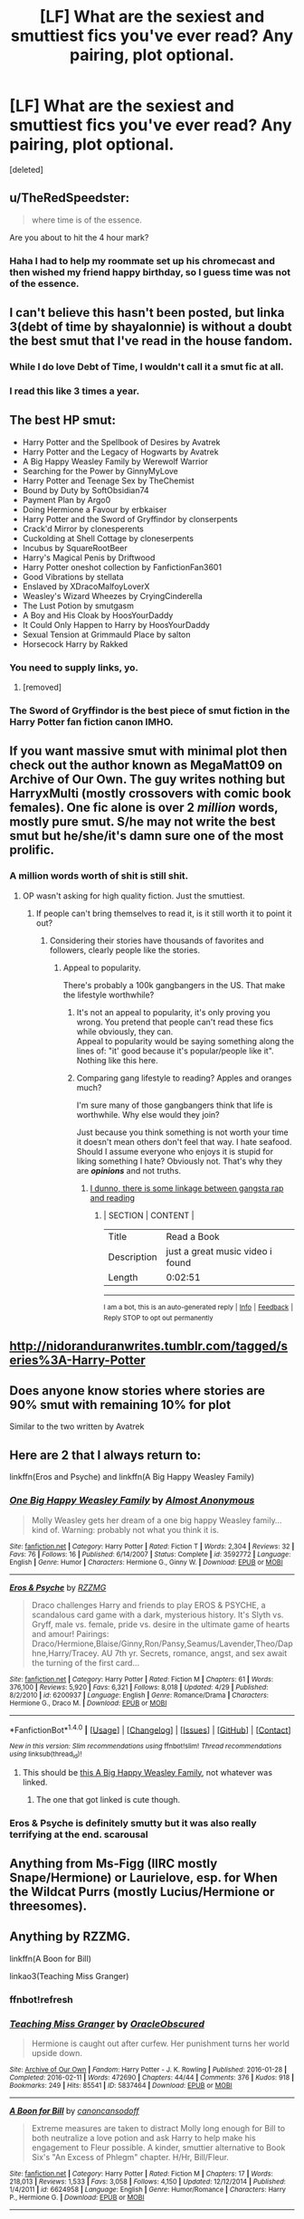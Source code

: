 #+TITLE: [LF] What are the sexiest and smuttiest fics you've ever read? Any pairing, plot optional.

* [LF] What are the sexiest and smuttiest fics you've ever read? Any pairing, plot optional.
:PROPERTIES:
:Score: 47
:DateUnix: 1496979560.0
:DateShort: 2017-Jun-09
:FlairText: Request
:END:
[deleted]


** u/TheRedSpeedster:
#+begin_quote
  where time is of the essence.
#+end_quote

Are you about to hit the 4 hour mark?
:PROPERTIES:
:Author: TheRedSpeedster
:Score: 29
:DateUnix: 1496985867.0
:DateShort: 2017-Jun-09
:END:

*** Haha I had to help my roommate set up his chromecast and then wished my friend happy birthday, so I guess time was not of the essence.
:PROPERTIES:
:Author: JoseElEntrenador
:Score: 3
:DateUnix: 1496987365.0
:DateShort: 2017-Jun-09
:END:


** I can't believe this hasn't been posted, but linka 3(debt of time by shayalonnie) is without a doubt the best smut that I've read in the house fandom.
:PROPERTIES:
:Author: Seeker0fTruth
:Score: 6
:DateUnix: 1497047920.0
:DateShort: 2017-Jun-10
:END:

*** While I do love Debt of Time, I wouldn't call it a smut fic at all.
:PROPERTIES:
:Author: hockeypup
:Score: 2
:DateUnix: 1497048407.0
:DateShort: 2017-Jun-10
:END:


*** I read this like 3 times a year.
:PROPERTIES:
:Author: cyanidejoy
:Score: 1
:DateUnix: 1497641194.0
:DateShort: 2017-Jun-16
:END:


** The best HP smut:

- Harry Potter and the Spellbook of Desires by Avatrek
- Harry Potter and the Legacy of Hogwarts by Avatrek
- A Big Happy Weasley Family by Werewolf Warrior
- Searching for the Power by GinnyMyLove
- Harry Potter and Teenage Sex by TheChemist
- Bound by Duty by SoftObsidian74
- Payment Plan by Argo0
- Doing Hermione a Favour by erbkaiser
- Harry Potter and the Sword of Gryffindor by clonserpents
- Crack'd Mirror by clonesperents
- Cuckolding at Shell Cottage by cloneserpents
- Incubus by SquareRootBeer
- Harry's Magical Penis by Driftwood
- Harry Potter oneshot collection by FanfictionFan3601
- Good Vibrations by stellata
- Enslaved by XDracoMalfoyLoverX
- Weasley's Wizard Wheezes by CryingCinderella
- The Lust Potion by smutgasm
- A Boy and His Cloak by HoosYourDaddy
- It Could Only Happen to Harry by HoosYourDaddy
- Sexual Tension at Grimmauld Place by salton
- Horsecock Harry by Rakked
:PROPERTIES:
:Author: hpsmutthrowaway
:Score: 21
:DateUnix: 1496994104.0
:DateShort: 2017-Jun-09
:END:

*** You need to supply links, yo.
:PROPERTIES:
:Author: lord_geryon
:Score: 20
:DateUnix: 1497030260.0
:DateShort: 2017-Jun-09
:END:

**** [removed]
:PROPERTIES:
:Score: -8
:DateUnix: 1497049445.0
:DateShort: 2017-Jun-10
:END:


*** The Sword of Gryffindor is the best piece of smut fiction in the Harry Potter fan fiction canon IMHO.
:PROPERTIES:
:Score: 3
:DateUnix: 1497127526.0
:DateShort: 2017-Jun-11
:END:


** If you want massive smut with minimal plot then check out the author known as MegaMatt09 on Archive of Our Own. The guy writes nothing but HarryxMulti (mostly crossovers with comic book females). One fic alone is over 2 */million/* words, mostly pure smut. S/he may not write the best smut but he/she/it's damn sure one of the most prolific.
:PROPERTIES:
:Author: Freshenstein
:Score: 8
:DateUnix: 1497000331.0
:DateShort: 2017-Jun-09
:END:

*** A million words worth of shit is still shit.
:PROPERTIES:
:Author: lord_geryon
:Score: 20
:DateUnix: 1497030293.0
:DateShort: 2017-Jun-09
:END:

**** OP wasn't asking for high quality fiction. Just the smuttiest.
:PROPERTIES:
:Author: Freshenstein
:Score: 7
:DateUnix: 1497033552.0
:DateShort: 2017-Jun-09
:END:

***** If people can't bring themselves to read it, is it still worth it to point it out?
:PROPERTIES:
:Author: lord_geryon
:Score: 2
:DateUnix: 1497033659.0
:DateShort: 2017-Jun-09
:END:

****** Considering their stories have thousands of favorites and followers, clearly people like the stories.
:PROPERTIES:
:Author: Freshenstein
:Score: 3
:DateUnix: 1497035451.0
:DateShort: 2017-Jun-09
:END:

******* Appeal to popularity.

There's probably a 100k gangbangers in the US. That make the lifestyle worthwhile?
:PROPERTIES:
:Author: lord_geryon
:Score: -5
:DateUnix: 1497036382.0
:DateShort: 2017-Jun-09
:END:

******** It's not an appeal to popularity, it's only proving you wrong. You pretend that people can't read these fics while obviously, they can.\\
Appeal to popularity would be saying something along the lines of: "it' good because it's popular/people like it". Nothing like this here.
:PROPERTIES:
:Author: AnIndividualist
:Score: 5
:DateUnix: 1497037169.0
:DateShort: 2017-Jun-10
:END:


******** Comparing gang lifestyle to reading? Apples and oranges much?

I'm sure many of those gangbangers think that life is worthwhile. Why else would they join?

Just because you think something is not worth your time it doesn't mean others don't feel that way. I hate seafood. Should I assume everyone who enjoys it is stupid for liking something I hate? Obviously not. That's why they are */opinions/* and not truths.
:PROPERTIES:
:Author: Freshenstein
:Score: 3
:DateUnix: 1497037014.0
:DateShort: 2017-Jun-10
:END:

********* [[https://youtu.be/sOcMFeWUsuM][I dunno, there is some linkage between gangsta rap and reading]]
:PROPERTIES:
:Author: BobVosh
:Score: 2
:DateUnix: 1497049955.0
:DateShort: 2017-Jun-10
:END:

********** | SECTION     | CONTENT                          |
|-------------+----------------------------------|
| Title       | Read a Book                      |
| Description | just a great music video i found |
| Length      | 0:02:51                          |

--------------

^{I am a bot, this is an auto-generated reply |} ^{[[https://www.reddit.com/u/video_descriptionbot][Info]]} ^{|} ^{[[https://www.reddit.com/message/compose/?to=video_descriptionbot&subject=Feedback][Feedback]]} ^{|} ^{Reply STOP to opt out permanently}
:PROPERTIES:
:Author: video_descriptionbot
:Score: 1
:DateUnix: 1497049975.0
:DateShort: 2017-Jun-10
:END:


** [[http://nidoranduranwrites.tumblr.com/tagged/series%3A-Harry-Potter]]
:PROPERTIES:
:Author: pablo_san_jose
:Score: 3
:DateUnix: 1497012873.0
:DateShort: 2017-Jun-09
:END:


** Does anyone know stories where stories are 90% smut with remaining 10% for plot

Similar to the two written by Avatrek
:PROPERTIES:
:Author: DarthFarious
:Score: 3
:DateUnix: 1497095165.0
:DateShort: 2017-Jun-10
:END:


** Here are 2 that I always return to:

linkffn(Eros and Psyche) and linkffn(A Big Happy Weasley Family)
:PROPERTIES:
:Author: JoseElEntrenador
:Score: 6
:DateUnix: 1496979700.0
:DateShort: 2017-Jun-09
:END:

*** [[http://www.fanfiction.net/s/3592772/1/][*/One Big Happy Weasley Family/*]] by [[https://www.fanfiction.net/u/1077314/Almost-Anonymous][/Almost Anonymous/]]

#+begin_quote
  Molly Weasley gets her dream of a one big happy Weasley family... kind of. Warning: probably not what you think it is.
#+end_quote

^{/Site/: [[http://www.fanfiction.net/][fanfiction.net]] *|* /Category/: Harry Potter *|* /Rated/: Fiction T *|* /Words/: 2,304 *|* /Reviews/: 32 *|* /Favs/: 76 *|* /Follows/: 16 *|* /Published/: 6/14/2007 *|* /Status/: Complete *|* /id/: 3592772 *|* /Language/: English *|* /Genre/: Humor *|* /Characters/: Hermione G., Ginny W. *|* /Download/: [[http://www.ff2ebook.com/old/ffn-bot/index.php?id=3592772&source=ff&filetype=epub][EPUB]] or [[http://www.ff2ebook.com/old/ffn-bot/index.php?id=3592772&source=ff&filetype=mobi][MOBI]]}

--------------

[[http://www.fanfiction.net/s/6200937/1/][*/Eros & Psyche/*]] by [[https://www.fanfiction.net/u/2076279/RZZMG][/RZZMG/]]

#+begin_quote
  Draco challenges Harry and friends to play EROS & PSYCHE, a scandalous card game with a dark, mysterious history. It's Slyth vs. Gryff, male vs. female, pride vs. desire in the ultimate game of hearts and amour! Pairings: Draco/Hermione,Blaise/Ginny,Ron/Pansy,Seamus/Lavender,Theo/Daphne,Harry/Tracey. AU 7th yr. Secrets, romance, angst, and sex await the turning of the first card...
#+end_quote

^{/Site/: [[http://www.fanfiction.net/][fanfiction.net]] *|* /Category/: Harry Potter *|* /Rated/: Fiction M *|* /Chapters/: 61 *|* /Words/: 376,100 *|* /Reviews/: 5,920 *|* /Favs/: 6,321 *|* /Follows/: 8,018 *|* /Updated/: 4/29 *|* /Published/: 8/2/2010 *|* /id/: 6200937 *|* /Language/: English *|* /Genre/: Romance/Drama *|* /Characters/: Hermione G., Draco M. *|* /Download/: [[http://www.ff2ebook.com/old/ffn-bot/index.php?id=6200937&source=ff&filetype=epub][EPUB]] or [[http://www.ff2ebook.com/old/ffn-bot/index.php?id=6200937&source=ff&filetype=mobi][MOBI]]}

--------------

*FanfictionBot*^{1.4.0} *|* [[[https://github.com/tusing/reddit-ffn-bot/wiki/Usage][Usage]]] | [[[https://github.com/tusing/reddit-ffn-bot/wiki/Changelog][Changelog]]] | [[[https://github.com/tusing/reddit-ffn-bot/issues/][Issues]]] | [[[https://github.com/tusing/reddit-ffn-bot/][GitHub]]] | [[[https://www.reddit.com/message/compose?to=tusing][Contact]]]

^{/New in this version: Slim recommendations using/ ffnbot!slim! /Thread recommendations using/ linksub(thread_id)!}
:PROPERTIES:
:Author: FanfictionBot
:Score: 5
:DateUnix: 1496979728.0
:DateShort: 2017-Jun-09
:END:

**** This should be [[http://archiveofourown.org/works/4413323?view_full_work=true][this A Big Happy Weasley Family]], not whatever was linked.
:PROPERTIES:
:Author: JoseElEntrenador
:Score: 9
:DateUnix: 1496987424.0
:DateShort: 2017-Jun-09
:END:

***** The one that got linked is cute though.
:PROPERTIES:
:Author: midasgoldentouch
:Score: 2
:DateUnix: 1497044612.0
:DateShort: 2017-Jun-10
:END:


*** Eros & Psyche is definitely smutty but it was also really terrifying at the end. scarousal
:PROPERTIES:
:Author: fuanonemus
:Score: 3
:DateUnix: 1497285616.0
:DateShort: 2017-Jun-12
:END:


** Anything from Ms-Figg (IIRC mostly Snape/Hermione) or Laurielove, esp. for When the Wildcat Purrs (mostly Lucius/Hermione or threesomes).
:PROPERTIES:
:Author: pwaasome
:Score: 3
:DateUnix: 1497004236.0
:DateShort: 2017-Jun-09
:END:


** Anything by RZZMG.

linkffn(A Boon for Bill)

linkao3(Teaching Miss Granger)
:PROPERTIES:
:Author: _awesaum_
:Score: 2
:DateUnix: 1497039205.0
:DateShort: 2017-Jun-10
:END:

*** ffnbot!refresh
:PROPERTIES:
:Author: _awesaum_
:Score: 1
:DateUnix: 1497039303.0
:DateShort: 2017-Jun-10
:END:


*** [[http://archiveofourown.org/works/5837464][*/Teaching Miss Granger/*]] by [[http://www.archiveofourown.org/users/OracleObscured/pseuds/OracleObscured][/OracleObscured/]]

#+begin_quote
  Hermione is caught out after curfew. Her punishment turns her world upside down.
#+end_quote

^{/Site/: [[http://www.archiveofourown.org/][Archive of Our Own]] *|* /Fandom/: Harry Potter - J. K. Rowling *|* /Published/: 2016-01-28 *|* /Completed/: 2016-02-11 *|* /Words/: 472690 *|* /Chapters/: 44/44 *|* /Comments/: 376 *|* /Kudos/: 918 *|* /Bookmarks/: 249 *|* /Hits/: 85541 *|* /ID/: 5837464 *|* /Download/: [[http://archiveofourown.org/downloads/Or/OracleObscured/5837464/Teaching%20Miss%20Granger.epub?updated_at=1495725734][EPUB]] or [[http://archiveofourown.org/downloads/Or/OracleObscured/5837464/Teaching%20Miss%20Granger.mobi?updated_at=1495725734][MOBI]]}

--------------

[[http://www.fanfiction.net/s/6624958/1/][*/A Boon for Bill/*]] by [[https://www.fanfiction.net/u/1223678/canoncansodoff][/canoncansodoff/]]

#+begin_quote
  Extreme measures are taken to distract Molly long enough for Bill to both neutralize a love potion and ask Harry to help make his engagement to Fleur possible. A kinder, smuttier alternative to Book Six's "An Excess of Phlegm" chapter. H/Hr, Bill/Fleur.
#+end_quote

^{/Site/: [[http://www.fanfiction.net/][fanfiction.net]] *|* /Category/: Harry Potter *|* /Rated/: Fiction M *|* /Chapters/: 17 *|* /Words/: 218,013 *|* /Reviews/: 1,533 *|* /Favs/: 3,058 *|* /Follows/: 4,150 *|* /Updated/: 12/12/2014 *|* /Published/: 1/4/2011 *|* /id/: 6624958 *|* /Language/: English *|* /Genre/: Humor/Romance *|* /Characters/: Harry P., Hermione G. *|* /Download/: [[http://www.ff2ebook.com/old/ffn-bot/index.php?id=6624958&source=ff&filetype=epub][EPUB]] or [[http://www.ff2ebook.com/old/ffn-bot/index.php?id=6624958&source=ff&filetype=mobi][MOBI]]}

--------------

*FanfictionBot*^{1.4.0} *|* [[[https://github.com/tusing/reddit-ffn-bot/wiki/Usage][Usage]]] | [[[https://github.com/tusing/reddit-ffn-bot/wiki/Changelog][Changelog]]] | [[[https://github.com/tusing/reddit-ffn-bot/issues/][Issues]]] | [[[https://github.com/tusing/reddit-ffn-bot/][GitHub]]] | [[[https://www.reddit.com/message/compose?to=tusing][Contact]]]

^{/New in this version: Slim recommendations using/ ffnbot!slim! /Thread recommendations using/ linksub(thread_id)!}
:PROPERTIES:
:Author: FanfictionBot
:Score: 1
:DateUnix: 1497039379.0
:DateShort: 2017-Jun-10
:END:

**** I wish A boon for Bill was still updating. I even posted a request a few months ago, trying to find a similar fic (especially with the Bill/Fleur/Harry/Hermione friendship dynamic), but no such luck
:PROPERTIES:
:Author: iambeeblack
:Score: 1
:DateUnix: 1497049968.0
:DateShort: 2017-Jun-10
:END:

***** I loved how the fic handled the plot with humor and smut mixed in. I understand why the author decided to end the story - technically the plot was over, but I would be sooo glad to see related omakes.
:PROPERTIES:
:Author: _awesaum_
:Score: 1
:DateUnix: 1497065126.0
:DateShort: 2017-Jun-10
:END:


** The Breeding Ground...by...the most prolific FF writer in HP fanfiction's little world.

Last time I directly linked a smutfic it mysteriously disappeared a few days later.
:PROPERTIES:
:Score: 2
:DateUnix: 1497040151.0
:DateShort: 2017-Jun-10
:END:


** I'm rather new to the smut game, though not at all new to writing, so I hope the quality of my writing is up to standard.

I specialize in shorter, smutty stories (think 1,000 to 5,000 words) which I think fit perfectly with what you're looking for.

Harry/Hermione (with a hint of Harry/Ginny) linkffn(12514670)

Lavender/Harry & Lavender/Draco linkffn(12523409)

Harry/Hermione/Ron linkffn(12517355)
:PROPERTIES:
:Score: 2
:DateUnix: 1497131474.0
:DateShort: 2017-Jun-11
:END:

*** [[http://www.fanfiction.net/s/12517355/1/][*/Stress Relief/*]] by [[https://www.fanfiction.net/u/9292029/TheSmuttyMuse][/TheSmuttyMuse/]]

#+begin_quote
  Out in the wild, hunting Horcruxes, Hermione knows her boys are under enormous stress. It is tearing them apart, breaking their friendship. She knows she has to do something. She has to save her boys.
#+end_quote

^{/Site/: [[http://www.fanfiction.net/][fanfiction.net]] *|* /Category/: Harry Potter *|* /Rated/: Fiction M *|* /Chapters/: 3 *|* /Words/: 3,172 *|* /Reviews/: 7 *|* /Favs/: 26 *|* /Follows/: 39 *|* /Updated/: 6/9 *|* /Published/: 6/4 *|* /id/: 12517355 *|* /Language/: English *|* /Characters/: Harry P., Ron W., Hermione G. *|* /Download/: [[http://www.ff2ebook.com/old/ffn-bot/index.php?id=12517355&source=ff&filetype=epub][EPUB]] or [[http://www.ff2ebook.com/old/ffn-bot/index.php?id=12517355&source=ff&filetype=mobi][MOBI]]}

--------------

[[http://www.fanfiction.net/s/12514670/1/][*/A Very Happy Birthday/*]] by [[https://www.fanfiction.net/u/9292029/TheSmuttyMuse][/TheSmuttyMuse/]]

#+begin_quote
  It's Harry's 25th Birthday and upon finding his wife in a very compromising position, he intends on enjoying his surprise present.
#+end_quote

^{/Site/: [[http://www.fanfiction.net/][fanfiction.net]] *|* /Category/: Harry Potter *|* /Rated/: Fiction M *|* /Chapters/: 2 *|* /Words/: 2,989 *|* /Reviews/: 31 *|* /Favs/: 77 *|* /Follows/: 33 *|* /Updated/: 6/4 *|* /Published/: 6/2 *|* /Status/: Complete *|* /id/: 12514670 *|* /Language/: English *|* /Characters/: Harry P., Hermione G., Ginny W. *|* /Download/: [[http://www.ff2ebook.com/old/ffn-bot/index.php?id=12514670&source=ff&filetype=epub][EPUB]] or [[http://www.ff2ebook.com/old/ffn-bot/index.php?id=12514670&source=ff&filetype=mobi][MOBI]]}

--------------

[[http://www.fanfiction.net/s/12523409/1/][*/Utilizing the House Hussy/*]] by [[https://www.fanfiction.net/u/9292029/TheSmuttyMuse][/TheSmuttyMuse/]]

#+begin_quote
  In the Room of Requirement, Draco Malfoy is up to something and Harry needs to find out what. He needs someone to distract his nemesis while he figures how to make the Room give up its secret. So why not ask the House Hussy, Lavender Brown, to seduce Draco for him. Lavender though has her price.
#+end_quote

^{/Site/: [[http://www.fanfiction.net/][fanfiction.net]] *|* /Category/: Harry Potter *|* /Rated/: Fiction M *|* /Chapters/: 2 *|* /Words/: 4,835 *|* /Reviews/: 1 *|* /Favs/: 10 *|* /Follows/: 14 *|* /Published/: 6/8 *|* /id/: 12523409 *|* /Language/: English *|* /Characters/: Harry P., Draco M., Lavender B. *|* /Download/: [[http://www.ff2ebook.com/old/ffn-bot/index.php?id=12523409&source=ff&filetype=epub][EPUB]] or [[http://www.ff2ebook.com/old/ffn-bot/index.php?id=12523409&source=ff&filetype=mobi][MOBI]]}

--------------

*FanfictionBot*^{1.4.0} *|* [[[https://github.com/tusing/reddit-ffn-bot/wiki/Usage][Usage]]] | [[[https://github.com/tusing/reddit-ffn-bot/wiki/Changelog][Changelog]]] | [[[https://github.com/tusing/reddit-ffn-bot/issues/][Issues]]] | [[[https://github.com/tusing/reddit-ffn-bot/][GitHub]]] | [[[https://www.reddit.com/message/compose?to=tusing][Contact]]]

^{/New in this version: Slim recommendations using/ ffnbot!slim! /Thread recommendations using/ linksub(thread_id)!}
:PROPERTIES:
:Author: FanfictionBot
:Score: 1
:DateUnix: 1501100084.0
:DateShort: 2017-Jul-27
:END:


** Add Nsfw to search tags
:PROPERTIES:
:Author: SilenceoftheSamz
:Score: 2
:DateUnix: 1497200697.0
:DateShort: 2017-Jun-11
:END:

*** Good idea.
:PROPERTIES:
:Author: JoseElEntrenador
:Score: 1
:DateUnix: 1497239045.0
:DateShort: 2017-Jun-12
:END:


** A Story I've been working on...

linkao3(10818186)
:PROPERTIES:
:Author: SoulxxBondz
:Score: 2
:DateUnix: 1497018736.0
:DateShort: 2017-Jun-09
:END:

*** [deleted]
:PROPERTIES:
:Score: 1
:DateUnix: 1497064613.0
:DateShort: 2017-Jun-10
:END:

**** Well, thank you. I truly appreciate it.
:PROPERTIES:
:Author: SoulxxBondz
:Score: 1
:DateUnix: 1497070390.0
:DateShort: 2017-Jun-10
:END:


*** Is there any bdsm in that?
:PROPERTIES:
:Author: onlytoask
:Score: 1
:DateUnix: 1497077093.0
:DateShort: 2017-Jun-10
:END:

**** No, I don't write bdsm. :)
:PROPERTIES:
:Author: SoulxxBondz
:Score: 1
:DateUnix: 1497102624.0
:DateShort: 2017-Jun-10
:END:

***** That's too bad.
:PROPERTIES:
:Author: onlytoask
:Score: 1
:DateUnix: 1497102902.0
:DateShort: 2017-Jun-10
:END:


*** What chapter does the freeuse start?
:PROPERTIES:
:Author: onlytoask
:Score: 1
:DateUnix: 1497133896.0
:DateShort: 2017-Jun-11
:END:

**** Hasn't started yet. A lot of stuff to do before then. But we're almost to Hogwarts, and it will start the first day of classes.
:PROPERTIES:
:Author: SoulxxBondz
:Score: 1
:DateUnix: 1497135243.0
:DateShort: 2017-Jun-11
:END:

***** So what is the actual story so far about? You've already got two novels worth.
:PROPERTIES:
:Author: onlytoask
:Score: 1
:DateUnix: 1497135434.0
:DateShort: 2017-Jun-11
:END:

****** First 20 or so chapters were dealing with the Quidditch World Campgrounds, then the match, and the riots. A LOT happened there, including family and friends stuff, some romance, and even a meeting about the Triwizard Tournament. A few chapters after that dealt with the aftermath of the riots. With James, Sirius and Amelia as Aurors and DMLE Director, the aftermath of the riots changed. Then there is other stuff such as the main characters shopping, Free Use Committee stuff.

My stories are always long, even with so little time passed. I dedicate a lot to storylines, plot and characters. This story will be likely over 100 chapters before Harry's 4th year ends.
:PROPERTIES:
:Author: SoulxxBondz
:Score: 2
:DateUnix: 1497136096.0
:DateShort: 2017-Jun-11
:END:

******* Do you know when/at what chapter the free use stuff will start? Not to be unappreciative of your story as a whole, but it's the smut that I'm interested in.
:PROPERTIES:
:Author: onlytoask
:Score: 1
:DateUnix: 1497243682.0
:DateShort: 2017-Jun-12
:END:

******** There is plenty of smut before the "free use stuff" begins. Out of the 38 chapters, probably ten of them or so, maybe more, has smut in them, including the first and second chapter. The Free Use stuff will likely begin around chapter 45 if not before.

Edit: Just counted them: 11 chapters have smut scenes in them.
:PROPERTIES:
:Author: SoulxxBondz
:Score: 1
:DateUnix: 1497243849.0
:DateShort: 2017-Jun-12
:END:

********* Yeah I know there's some in the chapters already posted, but I'm specifically looking for the free use and the him as a girl with guys. Are there any chapters where he's already switched to being a girl and has been with a guy, or practiced with a dildo or something?

Most else of what I like that I'd want to read falls under bdsm, and you don't write that.
:PROPERTIES:
:Author: onlytoask
:Score: 1
:DateUnix: 1497258080.0
:DateShort: 2017-Jun-12
:END:

********** Chapter 34 and 35 might have what you like.
:PROPERTIES:
:Author: SoulxxBondz
:Score: 1
:DateUnix: 1497269614.0
:DateShort: 2017-Jun-12
:END:

*********** Are you still writing it?
:PROPERTIES:
:Author: onlytoask
:Score: 1
:DateUnix: 1498791279.0
:DateShort: 2017-Jun-30
:END:


*** [[http://archiveofourown.org/works/10818186][*/The Free Use Experience/*]] by [[http://www.archiveofourown.org/users/FurySerenity/pseuds/FurySerenity][/FurySerenity/]]

#+begin_quote
  In a world where Harry and his twin sister are the Twins-Who-Lived, and their parents survived that Halloween night, there is a sexual social experiment at Hogwarts known as the Free Use Experience. Starting at the age of fourteen, students can willingly volunteer. Willing witches are used sexually, not only in private, but also in public. Harry Potter, a Metamorphmagus, who can change his gender, is forced to volunteer in the Free Use Experience as a girl at least twice a week -- including once during the week when he/she must attend classes during the day. To prepare for the Experience, Harry, his twin sister, Rose, and his girlfriend Hermione have begun a sexual relationship prior to their Fourth Year at Hogwarts.NOTE: This story is my most mature and risque story to date. It is not for prudes or readers under the age of 18. This story will probably have some type of sexual situation in many chapters. Read the warnings (tags) and heed them well. If you do not favor (or qualify for) any of this, turn back now. Relationships and Characters, and Tags are not final and will be CONSTANTLY UPDATED!This story can also be found on Fanfiction.net under my pen name/real name Vance McGill
#+end_quote

^{/Site/: [[http://www.archiveofourown.org/][Archive of Our Own]] *|* /Fandom/: Harry Potter - J. K. Rowling *|* /Published/: 2017-05-04 *|* /Updated/: 2017-06-09 *|* /Words/: 208671 *|* /Chapters/: 36/? *|* /Comments/: 224 *|* /Kudos/: 220 *|* /Bookmarks/: 52 *|* /Hits/: 28373 *|* /ID/: 10818186 *|* /Download/: [[http://archiveofourown.org/downloads/Fu/FurySerenity/10818186/The%20Free%20Use%20Experience.epub?updated_at=1497015914][EPUB]] or [[http://archiveofourown.org/downloads/Fu/FurySerenity/10818186/The%20Free%20Use%20Experience.mobi?updated_at=1497015914][MOBI]]}

--------------

*FanfictionBot*^{1.4.0} *|* [[[https://github.com/tusing/reddit-ffn-bot/wiki/Usage][Usage]]] | [[[https://github.com/tusing/reddit-ffn-bot/wiki/Changelog][Changelog]]] | [[[https://github.com/tusing/reddit-ffn-bot/issues/][Issues]]] | [[[https://github.com/tusing/reddit-ffn-bot/][GitHub]]] | [[[https://www.reddit.com/message/compose?to=tusing][Contact]]]

^{/New in this version: Slim recommendations using/ ffnbot!slim! /Thread recommendations using/ linksub(thread_id)!}
:PROPERTIES:
:Author: FanfictionBot
:Score: 1
:DateUnix: 1497018743.0
:DateShort: 2017-Jun-09
:END:

**** does harry get used by males?
:PROPERTIES:
:Score: 1
:DateUnix: 1497031332.0
:DateShort: 2017-Jun-09
:END:

***** Girl!Harry will. It isn't exactly Slash, because by then he'll be comfortable enough as both a guy and a girl. Which is why it is a Gender-Bender story.
:PROPERTIES:
:Author: SoulxxBondz
:Score: 1
:DateUnix: 1497040652.0
:DateShort: 2017-Jun-10
:END:


** [deleted]
:PROPERTIES:
:Score: 1
:DateUnix: 1497042545.0
:DateShort: 2017-Jun-10
:END:

*** [[http://www.fanfiction.net/s/12304281/1/][*/Tango/*]] by [[https://www.fanfiction.net/u/1894519/MrBenzedrine][/MrBenzedrine/]]

#+begin_quote
  A slow burn fic about Hermione Granger and Draco Malfoy taking dance lessons to learn the Tango. As the comedy builds, so does the tension -too bad Draco's set to marry Astoria. Dramione. WIP. ***FIRST PLACE: BEST ROMANCE 2017 Dramione Awards***
#+end_quote

^{/Site/: [[http://www.fanfiction.net/][fanfiction.net]] *|* /Category/: Harry Potter *|* /Rated/: Fiction M *|* /Chapters/: 20 *|* /Words/: 79,470 *|* /Reviews/: 880 *|* /Favs/: 312 *|* /Follows/: 641 *|* /Updated/: 6/6 *|* /Published/: 1/2 *|* /id/: 12304281 *|* /Language/: English *|* /Genre/: Romance/Humor *|* /Characters/: <Draco M., Hermione G.> Ginny W., Astoria G. *|* /Download/: [[http://www.ff2ebook.com/old/ffn-bot/index.php?id=12304281&source=ff&filetype=epub][EPUB]] or [[http://www.ff2ebook.com/old/ffn-bot/index.php?id=12304281&source=ff&filetype=mobi][MOBI]]}

--------------

*FanfictionBot*^{1.4.0} *|* [[[https://github.com/tusing/reddit-ffn-bot/wiki/Usage][Usage]]] | [[[https://github.com/tusing/reddit-ffn-bot/wiki/Changelog][Changelog]]] | [[[https://github.com/tusing/reddit-ffn-bot/issues/][Issues]]] | [[[https://github.com/tusing/reddit-ffn-bot/][GitHub]]] | [[[https://www.reddit.com/message/compose?to=tusing][Contact]]]

^{/New in this version: Slim recommendations using/ ffnbot!slim! /Thread recommendations using/ linksub(thread_id)!}
:PROPERTIES:
:Author: FanfictionBot
:Score: 1
:DateUnix: 1497042569.0
:DateShort: 2017-Jun-10
:END:


** linkffn(12101050) is a good one.
:PROPERTIES:
:Author: hockeypup
:Score: 0
:DateUnix: 1497045953.0
:DateShort: 2017-Jun-10
:END:

*** [[http://www.fanfiction.net/s/12101050/1/][*/Tango/*]] by [[https://www.fanfiction.net/u/8116163/DesertC][/DesertC/]]

#+begin_quote
  It's Hermione's last night at Hogwarts. She and an unexpected dance partner generate enough heat to burn the floor.
#+end_quote

^{/Site/: [[http://www.fanfiction.net/][fanfiction.net]] *|* /Category/: Harry Potter *|* /Rated/: Fiction M *|* /Chapters/: 5 *|* /Words/: 27,831 *|* /Reviews/: 56 *|* /Favs/: 219 *|* /Follows/: 85 *|* /Updated/: 8/24/2016 *|* /Published/: 8/14/2016 *|* /Status/: Complete *|* /id/: 12101050 *|* /Language/: English *|* /Genre/: Romance/Drama *|* /Characters/: <Hermione G., Severus S.> *|* /Download/: [[http://www.ff2ebook.com/old/ffn-bot/index.php?id=12101050&source=ff&filetype=epub][EPUB]] or [[http://www.ff2ebook.com/old/ffn-bot/index.php?id=12101050&source=ff&filetype=mobi][MOBI]]}

--------------

*FanfictionBot*^{1.4.0} *|* [[[https://github.com/tusing/reddit-ffn-bot/wiki/Usage][Usage]]] | [[[https://github.com/tusing/reddit-ffn-bot/wiki/Changelog][Changelog]]] | [[[https://github.com/tusing/reddit-ffn-bot/issues/][Issues]]] | [[[https://github.com/tusing/reddit-ffn-bot/][GitHub]]] | [[[https://www.reddit.com/message/compose?to=tusing][Contact]]]

^{/New in this version: Slim recommendations using/ ffnbot!slim! /Thread recommendations using/ linksub(thread_id)!}
:PROPERTIES:
:Author: FanfictionBot
:Score: 1
:DateUnix: 1497045969.0
:DateShort: 2017-Jun-10
:END:


** This is pretty good but very much Dom!Harry: [[http://ficwad.com/story/233968]].
:PROPERTIES:
:Author: Throawey297e6765
:Score: 0
:DateUnix: 1497094867.0
:DateShort: 2017-Jun-10
:END:
